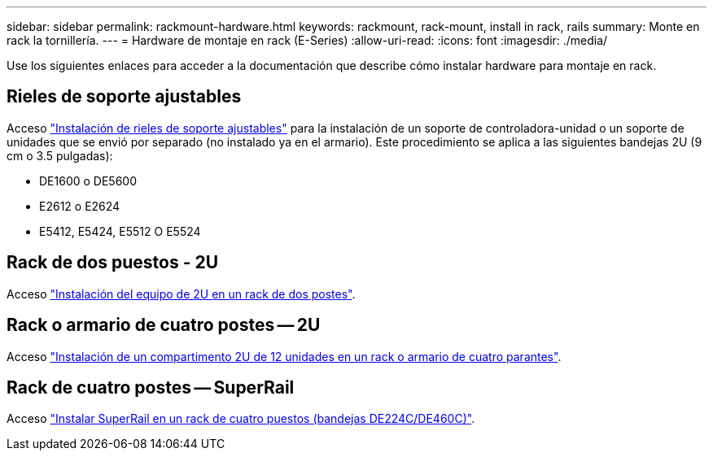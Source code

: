 ---
sidebar: sidebar 
permalink: rackmount-hardware.html 
keywords: rackmount, rack-mount, install in rack, rails 
summary: Monte en rack la tornillería. 
---
= Hardware de montaje en rack (E-Series)
:allow-uri-read: 
:icons: font
:imagesdir: ./media/


[role="lead"]
Use los siguientes enlaces para acceder a la documentación que describe cómo instalar hardware para montaje en rack.



== Rieles de soporte ajustables

Acceso https://mysupport.netapp.com/ecm/ecm_download_file/ECMP1652045["Instalación de rieles de soporte ajustables"^] para la instalación de un soporte de controladora-unidad o un soporte de unidades que se envió por separado (no instalado ya en el armario). Este procedimiento se aplica a las siguientes bandejas 2U (9 cm o 3.5 pulgadas):

* DE1600 o DE5600
* E2612 o E2624
* E5412, E5424, E5512 O E5524




== Rack de dos puestos - 2U

Acceso https://mysupport.netapp.com/ecm/ecm_download_file/ECMM1280302["Instalación del equipo de 2U en un rack de dos postes"^].



== Rack o armario de cuatro postes -- 2U

Acceso https://mysupport.netapp.com/ecm/ecm_download_file/ECMLP2484194["Instalación de un compartimento 2U de 12 unidades en un rack o armario de cuatro parantes"^].



== Rack de cuatro postes -- SuperRail

Acceso https://docs.netapp.com/us-en/ontap-systems/platform-supplemental/superrail-install.html["Instalar SuperRail en un rack de cuatro puestos (bandejas DE224C/DE460C)"^].
